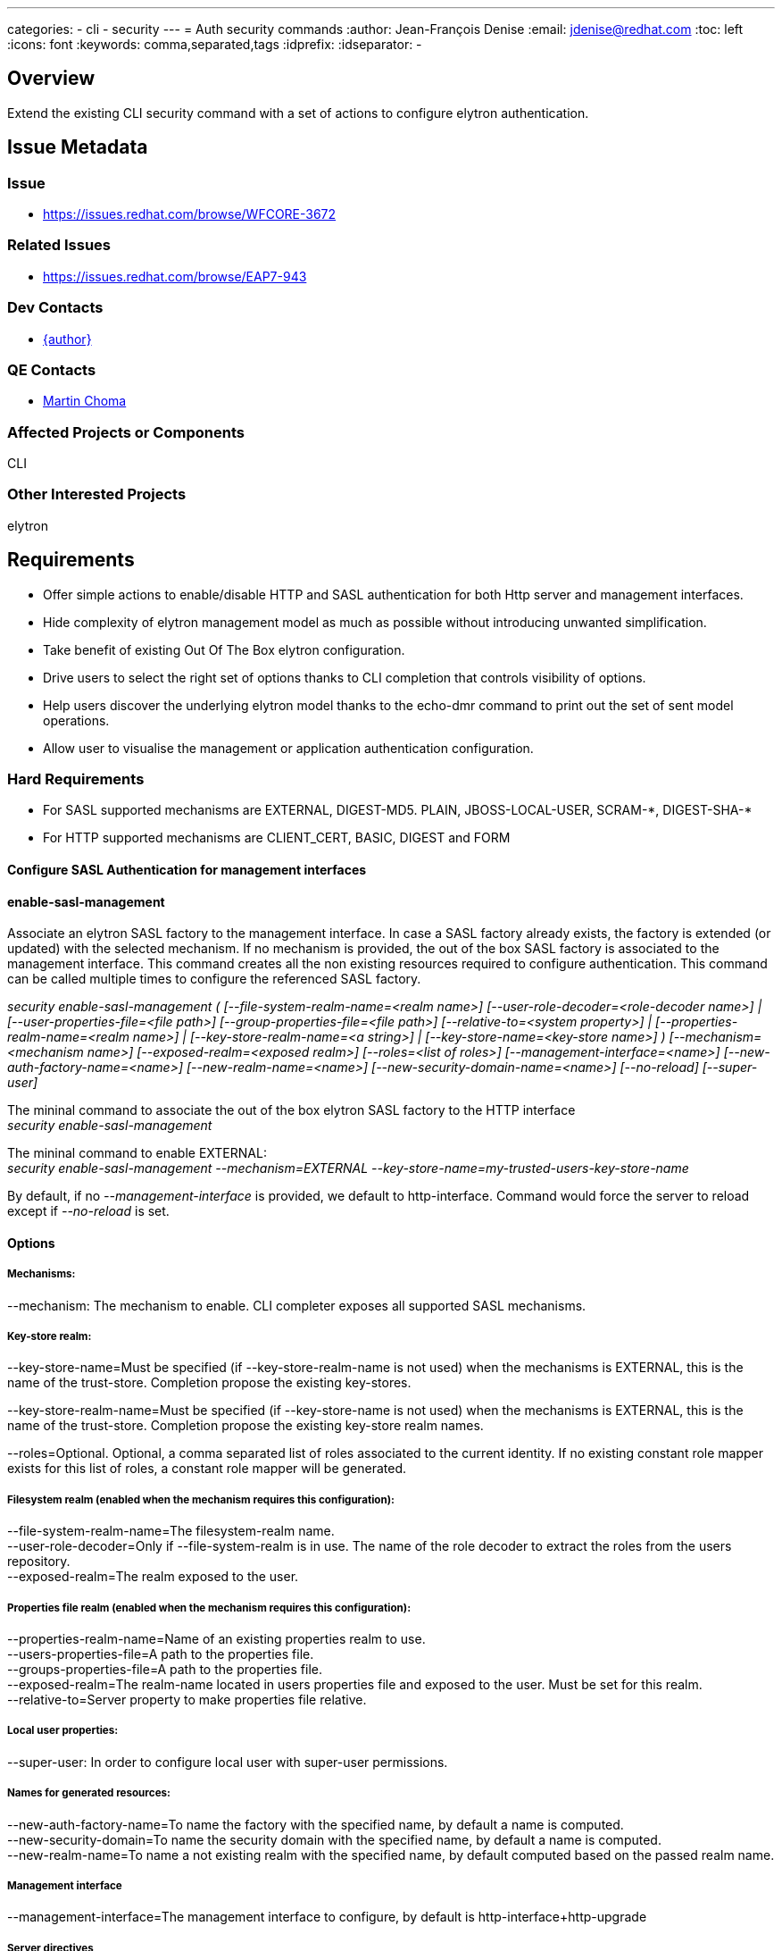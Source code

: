 ---
categories:
  - cli
  - security
---
= Auth security commands
:author:            Jean-François Denise
:email:             jdenise@redhat.com
:toc:               left
:icons:             font
:keywords:          comma,separated,tags
:idprefix:
:idseparator:       -

== Overview

Extend the existing CLI security command with a set of actions to configure 
elytron authentication.

== Issue Metadata

=== Issue

* https://issues.redhat.com/browse/WFCORE-3672

=== Related Issues

* https://issues.redhat.com/browse/EAP7-943

=== Dev Contacts

* mailto:{email}[{author}]

=== QE Contacts

* mailto:mchoma@redhat.com[Martin Choma]

=== Affected Projects or Components

CLI

=== Other Interested Projects

elytron

== Requirements

* Offer simple actions to enable/disable HTTP and SASL authentication for both 
Http server and management interfaces.
* Hide complexity of elytron management model as much as possible without introducing 
unwanted simplification.
* Take benefit of existing Out Of The Box elytron configuration.
* Drive users to select the right set of options thanks to CLI completion that 
controls visibility of options.
* Help users discover the underlying elytron model thanks to the echo-dmr command 
to print out the set of sent model operations.
* Allow user to visualise the management or application authentication configuration.

=== Hard Requirements

* For SASL supported mechanisms are EXTERNAL, DIGEST-MD5. PLAIN, JBOSS-LOCAL-USER, SCRAM-\*, DIGEST-SHA-*
* For HTTP supported mechanisms are CLIENT_CERT, BASIC, DIGEST and FORM

==== Configure SASL Authentication for management interfaces
 
==== enable-sasl-management
Associate an elytron SASL factory to the management interface. In case a SASL factory already exists,
 the factory is extended (or updated) with the selected mechanism. 
If no mechanism is provided, the out of the box SASL factory is associated to the management interface. 
This command creates all the non existing resources required to configure authentication. 
This command can be called multiple times to configure the referenced SASL factory.
 
   
_security enable-sasl-management ( [--file-system-realm-name=<realm name>]
                                   [--user-role-decoder=<role-decoder name>] |
                                   [--user-properties-file=<file path>]
                                   [--group-properties-file=<file path>]
                                   [--relative-to=<system property>] |
                                   [--properties-realm-name=<realm name>] |
                                   [--key-store-realm-name=<a string>] |
                                   [--key-store-name=<key-store name>] )
                                   [--mechanism=<mechanism name>]
                                   [--exposed-realm=<exposed realm>]
                                   [--roles=<list of roles>]
                                   [--management-interface=<name>]
                                   [--new-auth-factory-name=<name>]
                                   [--new-realm-name=<name>]
                                   [--new-security-domain-name=<name>]
                                   [--no-reload] [--super-user]_
 
 
The mininal command to associate the out of the box elytron SASL factory to the HTTP interface +
_security enable-sasl-management_
 
The mininal command to enable EXTERNAL: +
_security enable-sasl-management --mechanism=EXTERNAL --key-store-name=my-trusted-users-key-store-name_
 
By default, if no _--management-interface_ is provided, we default to http-interface. 
Command would force the server to reload except if _--no-reload_ is set.

==== Options

===== Mechanisms:

--mechanism: The mechanism to enable. CLI completer exposes all supported SASL mechanisms.

===== Key-store realm:

--key-store-name=Must be specified (if --key-store-realm-name is not used) when the mechanisms is EXTERNAL, 
this is the name of the trust-store. Completion propose the existing key-stores.

--key-store-realm-name=Must be specified (if --key-store-name is not used) when the mechanisms is EXTERNAL, 
this is the name of the trust-store. Completion propose the existing key-store realm names.

--roles=Optional. Optional, a comma separated list of roles associated to the current identity. 
If no existing constant role mapper exists for this list of roles, a constant role mapper will be generated.

===== Filesystem realm (enabled when the mechanism requires this configuration):

--file-system-realm-name=The filesystem-realm name. +
--user-role-decoder=Only if --file-system-realm is in use. The name of the role 
decoder to extract the roles from the users repository. +
--exposed-realm=The realm exposed to the user.

===== Properties file realm (enabled when the mechanism requires this configuration):

--properties-realm-name=Name of an existing properties realm to use. + 
--users-properties-file=A path to the properties file. +
--groups-properties-file=A path to the properties file. +
--exposed-realm=The realm-name located in users properties file and exposed 
to the user. Must be set for this realm. +
--relative-to=Server property to make properties file relative.

===== Local user properties:

--super-user: In order to configure local user with super-user permissions.

===== Names for generated resources:

--new-auth-factory-name=To name the factory with the specified name, by default a name is computed. +
--new-security-domain=To name the security domain with the specified name, by default a name is computed. +
--new-realm-name=To name a not existing realm with the specified name, by default computed based on the passed realm name.

===== Management interface

--management-interface=The management interface to configure, by default is http-interface+http-upgrade

===== Server directives

--no-reload=By default server is reloaded, use this option to not reload the server.

==== disable-sasl-management
 
This command removes the active SASL factory or a mechanism from the active SASL factory.  
Without any mechanism provided, this command erases the factory from the http-upgrade or native interface. 
NB: Existing resources are not removed from management model. +
 
_security disable-sasl-management [--management-interface=<a string>]
                                     [--mechanism=<a string>] [--no-reload]_
 
==== reorder-sasl-management
 
Re-order the SASL mechanisms. The --mechanisms-order option is a comma separated 
list of mechanisms names. CLI completion proposes the mechanisms present in the targeted factory. 
By default http-interface is used. +
 
_security reorder-sasl-management --mechanisms-order=<a string>
                                     [--management-interface=<a string>]
                                     [--no-reload]_
 
==== Enabling/Disabling HTTP Authentication for http management interface
 
==== enable-http-auth-management

This command targets only the management http-interface. Similar behaviour than enable-sasl-management command. +
 
_security enable-http-auth-management ( [--file-system-realm-name=<realm name>]
                                        [--user-role-decoder=<role-decoder name>] |
                                        [--user-properties-file=<file path>] 
                                        [--group-properties-file=<file path>] 
                                        [--relative-to=<system property>] |
                                        [--properties-realm-name=<realm name>] |
                                        [--key-store-realm-name=<a string>] |
                                        [--key-store-name=<key-store name>] )
                                        [--mechanism=<mechanism name>]
                                        [--exposed-realm=<exposed realm>]
                                        [--roles=<list of roles>]
                                        [--new-auth-factory-name=<name>]
                                        [--new-realm-name=<name>]
                                        [--new-security-domain-name=<name>]
                                        [--no-reload] [--super-user]_
 
The mininal command to associate the out of the box elytron HTTP factory to the HTTP interface: +
_security enable-http-auth-management_
 
==== Options

Same options than _enable-sasl-management_. The completer for _--mechanism_ exposes HTTP mechanisms.
 
==== disable-http-auth-management
 
This command removes the active HTTP factory or a mechanism from the active HTTP factory. 
Without any mechanism provided, this command erases the factory from the interface. 
NB: Existing resources are not removed from management model. +
 
_security disable-http-auth-management [--mechanism=<a string>]
                                          [--no-reload]_

==== Enabling/Disabling HTTP Authentication for undertow security domain
 
==== enable-http-auth-http-server

Associate an elytron HTTP factory to the security domain. In case an HTTP factory already exists, 
the factory is extended(or updated) with the selected mechanism. 
If no mechanism is provided, the Out of The Box Application HTTP factory is 
associated to the security domain. This command creates all the non existing 
resources required to configure authentication. This command can be called multiple 
times to configure the referenced HTTP factory. Similar behaviour than _enable-http-auth-management_ command. +
 
_security enable-http-auth-http-server --security-domain=<name> (
                                          [--file-system-realm-name=<realm name>]
                                          [--user-role-decoder=<role-decoder name>] |
                                          [--user-properties-file=<file path>]
                                          [--group-properties-file=<file path>]
                                          [--relative-to=<system property>] |
                                          [--properties-realm-name=<realm name>] | 
                                          [--key-store-realm-name=<a string>] |
                                          [--key-store-name=<key-store name>] )
                                          [--mechanism=<mechanism name>]
                                          [--exposed-realm=<exposed realm>]
                                          [--roles=<list of roles>]
                                          [--new-auth-factory-name=<name>]
                                          [--new-realm-name=<name>]
                                          [--new-security-domain-name=<name>]
                                          [--no-reload] [--super-user]_

 
 
The mininal command to associate the out of the box elytron HTTP factory to the Foo security-domain: +
_security enable-http-auth-http-server --security-domain=Foo_
 
==== Options

--security-domain=Mandatory, the undertow security domain. +
Other options are the same than enable-sasl-management. The completer for _--mechanism_ exposes HTTP mechanisms.
 
==== disable-http-auth-http-server
 
This command removes the security domain or a mechanism from the active HTTP factory. 
Without a mechanism, the security domain is removed. 
NB: Elytron existing resources are not removed from management model. +
 
_security disable-http-auth-http-server --security-domain=<a string>
                                           [--mechanism=<a string>]
                                           [--no-reload]_
=== Nice-to-Have Requirements

=== Non-Requirements

No support for mechanisms not listed in Hard Requirements. +
Domain mode is out of scope for this version of this feature but may be considered in the future.

== Test Plan